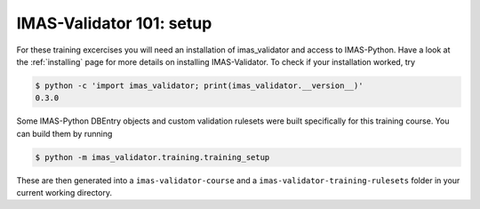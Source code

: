 .. _`basic/setup`:

IMAS-Validator 101: setup
=========================

For these training excercises you will need an installation of imas_validator and access to IMAS-Python.
Have a look at the :ref:`installing` page for more details on installing IMAS-Validator.
To check if your installation worked, try

.. code-block:: console

    $ python -c 'import imas_validator; print(imas_validator.__version__)'
    0.3.0

Some IMAS-Python DBEntry objects and custom validation rulesets were built specifically for this training course.
You can build them by running

.. code-block:: console

    $ python -m imas_validator.training.training_setup

These are then generated into a ``imas-validator-course`` and a ``imas-validator-training-rulesets`` folder in your current working directory.
